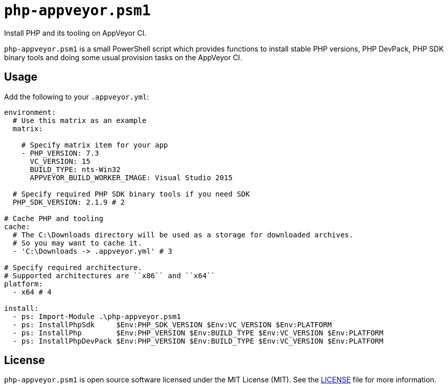 = ``php-appveyor.psm1``
:doctype: article
:reproducible:
:source-highlighter: prettify

Install PHP and its tooling on AppVeyor CI.

``php-appveyor.psm1`` is a small PowerShell script which provides functions to install stable PHP versions, PHP DevPack, PHP SDK binary tools and doing some usual provision tasks on the AppVeyor CI.

== Usage

Add the following to your ``.appveyor.yml``:

[source,yml]
----
environment:
  # Use this matrix as an example
  matrix:

    # Specify matrix item for your app
    - PHP_VERSION: 7.3
      VC_VERSION: 15
      BUILD_TYPE: nts-Win32
      APPVEYOR_BUILD_WORKER_IMAGE: Visual Studio 2015

  # Specify required PHP SDK binary tools if you need SDK
  PHP_SDK_VERSION: 2.1.9 # 2

# Cache PHP and tooling
cache:
  # The C:\Downloads directory will be used as a storage for downloaded archives.
  # So you may want to cache it.
  - 'C:\Downloads -> .appveyor.yml' # 3

# Specify required architecture.
# Supported architectures are ``x86`` and ``x64``
platform:
  - x64 # 4

install:
  - ps: Import-Module .\php-appveyor.psm1
  - ps: InstallPhpSdk     $Env:PHP_SDK_VERSION $Env:VC_VERSION $Env:PLATFORM
  - ps: InstallPhp        $Env:PHP_VERSION $Env:BUILD_TYPE $Env:VC_VERSION $Env:PLATFORM
  - ps: InstallPhpDevPack $Env:PHP_VERSION $Env:BUILD_TYPE $Env:VC_VERSION $Env:PLATFORM
----

== License

``php-appveyor.psm1`` is open source software licensed under the MIT License (MIT).
See the https://github.com/sergeyklay/php-appveyor/blob/master/LICENSE[LICENSE] file for more information.
